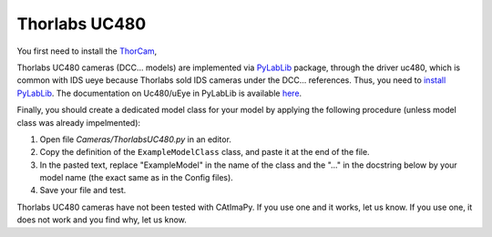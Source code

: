.. _Thorlabs-UC480:

Thorlabs UC480
**************

You first need to install the `ThorCam <https://www.thorlabs.com/software_pages/ViewSoftwarePage.cfm?Code=ThorCam>`_,

Thorlabs UC480 cameras (DCC... models) are implemented via `PyLabLib <https://pylablib.readthedocs.io/en/latest/>`_ package, 
through the driver uc480, which is common with IDS ueye because Thorlabs sold IDS cameras under the DCC... references. 
Thus, you need to `install PyLabLib <https://pylablib.readthedocs.io/en/latest/install.html#standard-install>`_.
The documentation on Uc480/uEye in PyLabLib is available `here <https://pylablib.readthedocs.io/en/latest/devices/uc480.html>`_.

Finally, you should create a dedicated model class for your model 
by applying the following procedure (unless model class was already impelmented):

#. Open file *Cameras/ThorlabsUC480.py* in an editor. 

#. Copy the definition of the ``ExampleModelClass`` class, and paste it at the end of the file.

#. In the pasted text, replace "ExampleModel" in the name of the class and the "..." in the docstring below 
   by your model name (the exact same as in the Config files).

#. Save your file and test. 

Thorlabs UC480 cameras have not been tested with CAtImaPy.
If you use one and it works, let us know. 
If you use one, it does not work and you find why, let us know. 







